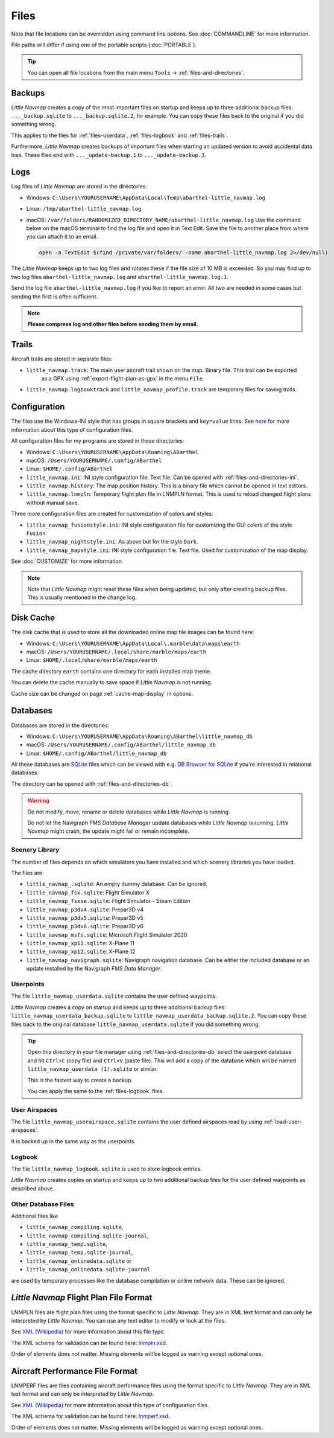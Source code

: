 Files
-----

Note that file locations can be overridden using command line options. See :doc:`COMMANDLINE` for more information.

File paths will differ if using one of the portable scripts (:doc:`PORTABLE`).

.. tip::

   You can open all file locations from the main menu ``Tools`` -> :ref:`files-and-directories`.

.. _files-backup:

Backups
~~~~~~~~

*Little Navmap* creates a copy of the most important files on startup and keeps up to three additional
backup files: ``..._backup.sqlite`` to ``..._backup.sqlite.2``, for example. You can copy these files
back to the original if you did something wrong.

This applies to the files for :ref:`files-userdata`,  :ref:`files-logbook` and :ref:`files-trails`.

Furthermore, *Little Navmap* creates backups of important files when starting an updated version to avoid accidental data loss.
These files end with ``..._update-backup.1`` to ``..._update-backup.3``.

.. _files-log:

Logs
~~~~

Log files of *Little Navmap* are stored in the directories:

-  Windows: ``C:\Users\YOURUSERNAME\AppData\Local\Temp\abarthel-little_navmap.log``
-  Linux:  ``/tmp/abarthel-little_navmap.log``
-  macOS:  ``/var/folders/RANDOMIZED_DIRECTORY_NAME/abarthel-little_navmap.log``
   Use the command below on the macOS terminal to find the log file and open it in Text Edit.
   Save the file to another place from where you can attach it to an email.

   .. code-block:: bash

      open -a TextEdit $(find /private/var/folders/ -name abarthel-little_navmap.log 2>/dev/null)


The *Little Navmap* keeps up to two log files and rotates these if
the file size of 10 MB is exceeded. So you may find up to two log files ``abarthel-little_navmap.log`` and ``abarthel-little_navmap.log.1``.

Send the log file ``abarthel-little_navmap.log`` if you like to report
an error. All two are needed in some cases but sending the first is often sufficient.

.. note::

        **Please compress log and other files before sending them by email.**

.. _files-trails:

Trails
~~~~~~~~~~~~~

Aircraft trails are stored in separate files:

-  ``little_navmap.track``: The main user aircraft trail shown on the map. Binary file. This trail can be exported
    as a GPX using :ref:`export-flight-plan-as-gpx` in the menu ``File``.
-  ``little_navmap.logbooktrack`` and ``little_navmap_profile.track`` are temporary files for saving trails.

.. _configuration:

Configuration
~~~~~~~~~~~~~

The files use the Windows-INI style that has groups in square
brackets and ``key=value`` lines. See
`here <https://en.wikipedia.org/wiki/INI_file>`__ for more information
about this type of configuration files.

All configuration files for my programs are stored in these directories:

-  Windows: ``C:\Users\YOURUSERNAME\AppData\Roaming\ABarthel``
-  macOS: ``/Users/YOURUSERNAME/.config/ABarthel``
-  Linux: ``$HOME/.config/ABarthel``

-  ``little_navmap.ini``: INI style configuration file. Text file. Can be opened with :ref:`files-and-directories-ini`.
-  ``little_navmap.history``: The map position history. This is a binary file which cannot be opened in text editors.
-  ``little_navmap.lnmpln``: Temporary flight plan file in LNMPLN format. This is used to reload changed flight plans without manual save.

Three more configuration files are created for customization of colors
and styles:

-  ``little_navmap_fusionstyle.ini``: INI style configuration file for
   customizing the GUI colors of the style ``Fusion``.
-  ``little_navmap_nightstyle.ini``: As above but for the style
   ``Dark``.
-  ``little_navmap_mapstyle.ini``: INI style configuration file. Text
   file. Used for customization of the map display.

See :doc:`CUSTOMIZE` for more information.

.. note::

   Note that *Little Navmap* might reset these files when being updated,
   but only after creating backup files. This is usually mentioned in the
   change log.

.. _disk-cache:

Disk Cache
~~~~~~~~~~

The disk cache that is used to store all the downloaded online map tile
images can be found here:

-  Windows: ``C:\Users\YOURUSERNAME\AppData\Local\.marble\data\maps\earth``
-  macOS: ``/Users/YOURUSERNAME/.local/share/marble/maps/earth``
-  Linux: ``$HOME/.local/share/marble/maps/earth``

The cache directory ``earth`` contains one directory for each installed map theme.

You can delete the cache manually to save space if *Little Navmap* is not running.

Cache size can be changed on page :ref:`cache-map-display` in options.

.. _files-databases:

Databases
~~~~~~~~~

Databases are stored in the directories:

-  Windows: ``C:\Users\YOURUSERNAME\AppData\Roaming\ABarthel\little_navmap_db``
-  macOS: ``/Users/YOURUSERNAME/.config/ABarthel/little_navmap_db``
-  Linux: ``$HOME/.config/ABarthel/little_navmap_db``

All these databases are `SQLite <http://sqlite.org>`__ files which can
be viewed with e.g. `DB Browser for
SQLite <https://github.com/sqlitebrowser/sqlitebrowser/releases>`__ if
you're interested in relational databases.

The directory can be opened with :ref:`files-and-directories-db`.

.. warning::

   Do not modify, move, rename or delete databases while *Little
   Navmap* is running.

   Do not let the Navigraph *FMS Database Manager* update databases
   while *Little Navmap* is running. *Little Navmap* might crash,
   the update might fail or remain incomplete.

Scenery Library
^^^^^^^^^^^^^^^

The number of files depends on which simulators you have installed and
which scenery libraries you have loaded.

The files are:

-  ``little_navmap_.sqlite``: An empty dummy database. Can be ignored.
-  ``little_navmap_fsx.sqlite``: Flight Simulator X
-  ``little_navmap_fsxse.sqlite``: Flight Simulator - Steam Edition
-  ``little_navmap_p3dv4.sqlite``: Prepar3D v4
-  ``little_navmap_p3dv5.sqlite``: Prepar3D v5
-  ``little_navmap_p3dv6.sqlite``: Prepar3D v6
-  ``little_navmap_msfs.sqlite``: Microsoft Flight Simulator 2020
-  ``little_navmap_xp11.sqlite``: X-Plane 11
-  ``little_navmap_xp12.sqlite``: X-Plane 12
-  ``little_navmap_navigraph.sqlite``: Navigraph navigation database. Can be
   either the included database or an update installed by the Navigraph
   *FMS Data Manager*.

.. _files-userdata:

Userpoints
^^^^^^^^^^

The file ``little_navmap_userdata.sqlite`` contains the user defined
waypoints.

*Little Navmap* creates a copy on startup and keeps up to three additional
backup files: ``little_navmap_userdata_backup.sqlite`` to
``little_navmap_userdata_backup.sqlite.2``. You can copy these files
back to the original database ``little_navmap_userdata.sqlite`` if you
did something wrong.

.. tip::

   Open this directory in your file manager using :ref:`files-and-directories-db` select the
   userpoint database and hit ``Ctrl+C`` (copy file) and ``Ctrl+V`` (paste file).
   This will add a copy of the database which will be named ``little_navmap_userdata (1).sqlite`` or similar.

   This is the fastest way to create a backup.

   You can apply the same to the :ref:`files-logbook` files.

User Airspaces
^^^^^^^^^^^^^^

The file ``little_navmap_userairspace.sqlite`` contains the user defined
airspaces read by using :ref:`load-user-airspaces`.

It is backed up in the same way as the userpoints.

.. _files-logbook:

Logbook
^^^^^^^

The file ``little_navmap_logbook.sqlite`` is used to store logbook
entries.

*Little Navmap* creates copies on startup and keeps up to two additional
backup files for the user defined waypoints as described above.

Other Database Files
^^^^^^^^^^^^^^^^^^^^

Additional files like

-  ``little_navmap_compiling.sqlite``,
-  ``little_navmap_compiling.sqlite-journal``,
-  ``little_navmap_temp.sqlite``,
-  ``little_navmap_temp.sqlite-journal``,
-  ``little_navmap_onlinedata.sqlite`` or
-  ``little_navmap_onlinedata.sqlite-journal``

are used by temporary processes like the database compilation or online
network data. These can be ignored.

.. _lnmpln-file-format:

*Little Navmap* Flight Plan File Format
~~~~~~~~~~~~~~~~~~~~~~~~~~~~~~~~~~~~~~~~

LNMPLN files are flight plan files using the format specific to *Little Navmap*. They are in XML
text format and can only be interpreted by *Little Navmap*. You can use any text editor to modify or look at the files.

See `XML (Wikipedia) <https://en.wikipedia.org/wiki/XML>`__ for more information
about this file type.

The XML schema for validation can be found here: `lnmpln.xsd <https://www.littlenavmap.org/schema/lnmpln.xsd>`__.

Order of elements does not matter. Missing elements will be logged as warning except optional ones.

.. code-block:: xml
   :caption: Flight Plan File Example. Documentation included as XML comments:
   :name: flightplan-example

   <?xml version="1.0" encoding="UTF-8"?>
   <LittleNavmap xmlns:xsi="http://www.w3.org/2001/XMLSchema-instance"
                 xsi:noNamespaceSchemaLocation="https://www.littlenavmap.org/schema/lnmpln.xsd">
     <Flightplan>

       <!-- Coordinates are always latitude and longitude in decimal/signed notation -->
       <!-- Altitude in feet. -->

       <!-- ====== Header with metadata ====== -->
       <Header>
         <FlightplanType>IFR</FlightplanType>                 <!-- IFR or VFR as set in user interface -->
         <CruisingAlt>30000</CruisingAlt>                     <!-- feet -->
         <CruisingAltF>30000.0000</CruisingAltF>              <!-- Feet. Optional floating point altitude avoid
                                                                   rounding issues when using metric values -->
         <CreationDate>2020-09-11T18:05:15+02</CreationDate>  <!-- Local time with timezone offset -->
         <FileVersion>1.0</FileVersion>                       <!-- File format version -->
         <ProgramName>Little Navmap</ProgramName>
         <ProgramVersion>2.6.0.beta</ProgramVersion>          <!-- Little Navmap version used for saving -->
         <Documentation>https://www.littlenavmap.org/lnmpln.html</Documentation>
         <Description>Flight plan remarks</Description>       <!-- Remarks as entered in user interface tab Remarks. -->
       </Header>
       <SimData>MSFS</SimData>                    <!-- Use simulator and AIRAC if available -->
       <NavData Cycle="2008">NAVIGRAPH</NavData>  <!-- Use navdata and AIRAC -->

       <!-- ====== Used aircraft performance ====== -->
       <AircraftPerformance>
         <FilePath>Normal Climb and Descent all Equal.lnmperf</FilePath>
         <Type>BE51</Type>
         <Name>Normal Climb and Descent</Name>
       </AircraftPerformance>

       <!-- ====== Departure parking position ====== -->
       <Departure>
         <Pos Lon="-120.538055" Lat="46.569828" Alt="1069.00"/>
         <Start>PARKING 1</Start>    <!-- Name of position -->
         <Type>Parking</Type>        <!-- Type of position.
                                          None, Airport, Runway, Parking or Helipad. -->
         <Heading>5.1</Heading>      <!-- True heading of the position -->
       </Departure>

       <!-- ====== Departure and arrival procedures ====== -->
       <Procedures>
         <!-- SID and STAR are resolved by name and runway when loading -->
         <SID>
           <Name>WENAS7</Name>             <!-- SID name. Only five character SIDs. -->
           <Runway>09</Runway>             <!-- SID departure runway if applicable. -->
           <Transition>PERTT</Transition>  <!-- Transition name if used -->
         </SID>
         <!-- Alternative to SID. Selected runway for departure plus length of runway extension line. -->
         <SID>
         <Name>KYKM9</Name>
           <Runway>9</Runway>
           <Type>CUSTOMDEPART</Type>
           <CustomDistance>3.00</CustomDistance>
         </SID> -->
         <STAR>
           <Name>PIGLU4</Name>             <!-- STAR name. Only five character SIDs. -->
           <Runway>16</Runway>             <!-- STAR arrival runway if applicable. -->
           <Transition>YDC</Transition>    <!-- Transition name if used -->
         </STAR>
         <!-- Approaches are resolved by either ARINC or the combination of Name, Runway, Type and Suffix -->
         <Approach>
           <Name>TATVI</Name>                   <!-- Optional approach name. Name of approach fix.
                                                     ARINC is required if this is not given. -->
           <ARINC>I16-Z</ARINC>                 <!-- ARINC name of the approach.
                                                     Type, runway and optional suffix. -->
           <Runway>16</Runway>                  <!-- Optional approach runway.
                                                     Not given for circle-to-land approaches. -->
           <Type>ILS</Type>                     <!-- Optional approach type -->
           <Suffix>Z</Suffix>                   <!-- Optional approach suffix -->
           <Transition>HUMEK</Transition>       <!-- Transition name if used -->
           <TransitionType>F</TransitionType>   <!-- Optional Transition type if available. -->
         </Approach>
         <!-- Alternative to approach. Selected runway for approach plus length of runway extension line,
              altitude at start of final and offset angle.
         <Approach>
           <Name>CYLW34</Name>
           <Runway>34</Runway>
           <Type>CUSTOM</Type>
           <CustomDistance>3.00</CustomDistance>
           <CustomAltitude>1000.00</CustomAltitude>
           <CustomOffsetAngle>0.00</CustomOffsetAngle>
         </Approach> -->
         </Procedures>

       <!-- ====== Alternate airports ====== -->
       <Alternates>
         <Alternate>
           <Name>Penticton</Name>                                 <!-- Optional name -->
           <Ident>CYYF</Ident>                                    <!-- Required ident -->
           <Type>AIRPORT</Type>                                   <!-- Optional type -->
           <Pos Lon="-119.602287" Lat="49.462452" Alt="1122.00"/> <!-- Optional position.
                                                                       Helps to resolve the correct airport. -->
         </Alternate>
         <Alternate>
           <Name>Grand Forks</Name>
           <Ident>CZGF</Ident>
           <Type>AIRPORT</Type>
           <Pos Lon="-118.430496" Lat="49.015633" Alt="1393.00"/>
         </Alternate>
       </Alternates>

       <!-- ====== En-route waypoints including departure and destination ====== -->
       <!-- The elements Ident, Type and Pos are required to resolve the waypoint in the database.
            Region is optional and used for resolving if given.
            Procedure waypoints are never included. -->
       <Waypoints>

         <!-- ====== Departure airport. Other waypoint types are allowed for flight plan snippets. ====== -->
         <Waypoint>
           <Name>Yakima Air Terminal/Mcallister</Name>
           <Ident>KYKM</Ident>
           <Type>AIRPORT</Type>
           <Pos Lon="-120.543999" Lat="46.568199" Alt="1069.00"/>
         </Waypoint>

         <!-- ====== User defined waypoint ====== -->
         <Waypoint>
           <Name>User defined point</Name>
           <Ident>USERPT</Ident>
           <Region>K1</Region>
           <Type>USER</Type>
           <Pos Lon="-120.848000" Lat="47.676601" Alt="24960.89"/>
           <Description>User waypoint remarks</Description>       <!-- Remarks as entered in user interface -->
         </Waypoint>

         <!-- ====== Direct to waypoint ====== -->
         <Waypoint>
           <Ident>DIABO</Ident>
           <Region>K1</Region>
           <Type>WAYPOINT</Type>
           <Pos Lon="-120.937080" Lat="48.833759" Alt="30000.00"/>
         </Waypoint>

         <!-- ====== Airway waypoints ====== -->
         <Waypoint>
           <Ident>IWACK</Ident>
           <Region>K1</Region>
           <Airway>J503</Airway>  <!-- Airway leading towards this waypoint -->
           <Type>WAYPOINT</Type>
           <Pos Lon="-120.837067" Lat="48.932140" Alt="30000.00"/>
           <Description>Waypoint remarks</Description>
         </Waypoint>
         <Waypoint>
           <Ident>CFKNF</Ident>
           <Region>K1</Region>
           <Airway>J503</Airway>
           <Type>WAYPOINT</Type>
           <Pos Lon="-120.767761" Lat="49.000000" Alt="30000.00"/>
         </Waypoint>

         <!-- ====== Destination airport.
                     Other waypoint types are allowed for flight plan snippets. ====== -->
         <Waypoint>
           <Name>Kelowna</Name>
           <Ident>CYLW</Ident>
           <Type>AIRPORT</Type>
           <Pos Lon="-119.377998" Lat="49.957199" Alt="1461.00"/>
         </Waypoint>
       </Waypoints>
     </Flightplan>
   </LittleNavmap>


.. _aircraft-performance-file-format:

Aircraft Performance File Format
~~~~~~~~~~~~~~~~~~~~~~~~~~~~~~~~

LNMPERF files are files containing aircraft performance files using the format specific to *Little Navmap*. They are in XML
text format and can only be interpreted by *Little Navmap*.

See `XML (Wikipedia) <https://en.wikipedia.org/wiki/XML>`__ for more information
about this type of configuration files.

The XML schema for validation can be found here: `lnmperf.xsd <https://www.littlenavmap.org/schema/lnmperf.xsd>`__.

Order of elements does not matter. Missing elements will be logged as warning except optional ones.

.. code-block:: xml
        :caption: Aircraft Performance File Example. Documentation included as XML comments:
        :name: performance-example

        <?xml version="1.0" encoding="UTF-8"?>
        <LittleNavmap xmlns:xsi="http://www.w3.org/2001/XMLSchema-instance"
                      xsi:noNamespaceSchemaLocation="https://www.littlenavmap.org/schema/lnmperf.xsd">
          <AircraftPerf>

             <!-- ====== Header with metadata ====== -->
            <Header>
              <CreationDate>2020-11-16T22:43:35</CreationDate>
              <FileVersion>1.0</FileVersion>
              <ProgramName>Little Navmap</ProgramName>
              <ProgramVersion>2.6.4.beta</ProgramVersion>
              <Documentation>https://www.littlenavmap.org/lnmperf.html</Documentation>
            </Header>

             <!-- ====== Options ====== -->
            <Options>
              <Name>Epic E1000 G1000 Edition</Name>  <!-- Aircraft name - free text -->
              <AircraftType>EPIC</AircraftType>      <!-- Aircraft ICAO type which is matched to simulator aircraft ICAO type -->
              <Description>Climb: 80% torque, 1600 RPM, 160 KIAS, max ITT 760°
        Cruise: FL260-FL280, 1400 RPM, adjust torque to 55 GPH fuel flow, max ITT 760°
        Descent: Idle, 250 KIAS

        https://www.littlenavmap.org</Description>  <!-- Remarks as entered in user interface tab Remarks. -->
              <FuelAsVolume>0</FuelAsVolume>        <!-- 0: Used fuel unit is lbs. 1: Used fuel unit is gal. -->
              <JetFuel>1</JetFuel>                  <!-- Indicator for fuel type needed when switching between
                                                         units in user interface.
                                                         Also checked for simulator aircraft. -->
            </Options>

            <!-- ====== Performance data. All values are either lbs or gallons depending on FuelAsVolume.
                        Speed is always TAS. Vertical speed is always ft/min. Fuel flow measure in unit per hour. ====== -->
            <Perf>
              <ContingencyFuelPercent>5.0</ContingencyFuelPercent>
              <ExtraFuelLbsGal>0.000</ExtraFuelLbsGal>
              <MinRunwayLengthFt>1600.000</MinRunwayLengthFt>
              <ReserveFuelLbsGal>500.000</ReserveFuelLbsGal>
              <RunwayType>SOFT</RunwayType>                    <!-- Either HARD (hard only), SOFT (hard and soft),
                                                                    WATER (water only) or WATERLAND (equals to either WATER or SOFT) for amphib -->
              <TaxiFuelLbsGal>20.000</TaxiFuelLbsGal>
              <UsableFuelLbsGal>1900.000</UsableFuelLbsGal>
              <Alternate>
                <FuelFlowLbsGalPerHour>361.000</FuelFlowLbsGalPerHour>
                <SpeedKtsTAS>302.000</SpeedKtsTAS>
              </Alternate>
              <Climb>
                <FuelFlowLbsGalPerHour>464.807</FuelFlowLbsGalPerHour>
                <SpeedKtsTAS>185.220</SpeedKtsTAS>
                <VertSpeedFtPerMin>2479.589</VertSpeedFtPerMin>
              </Climb>
              <Cruise>
                <FuelFlowLbsGalPerHour>361.000</FuelFlowLbsGalPerHour>
                <SpeedKtsTAS>302.000</SpeedKtsTAS>
              </Cruise>
              <Descent>
                <FuelFlowLbsGalPerHour>222.000</FuelFlowLbsGalPerHour>
                <SpeedKtsTAS>201.000</SpeedKtsTAS>
                <VertSpeedFtPerMin>2000.000</VertSpeedFtPerMin>
              </Descent>
            </Perf>
          </AircraftPerf>
        </LittleNavmap>


.. |Export as Clean PLN| image:: ../images/icon_filesaveclean.png

